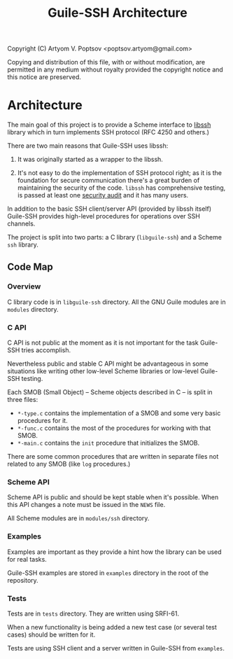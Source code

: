 #+TITLE: Guile-SSH Architecture
#+STARTUP: content hidestars

Copyright (C) Artyom V. Poptsov <poptsov.artyom@gmail.com>

  Copying and distribution of this file, with or without modification,
  are permitted in any medium without royalty provided the copyright
  notice and this notice are preserved.

* Architecture
The main goal of this project is to provide a Scheme interface to [[https://www.libssh.org/][libssh]]
library which in turn implements SSH protocol (RFC 4250 and others.)

There are two main reasons that Guile-SSH uses libssh:

1. It was originally started as a wrapper to the libssh.

2. It's not easy to do the implementation of SSH protocol right; as it is the
   foundation for secure communication there's a great burden of maintaining
   the security of the code.  =libssh= has comprehensive testing, is passed at
   least one [[https://www.libssh.org/2019/12/10/libssh-0-9-3-and-libssh-0-8-8-security-release/][security audit]] and it has many users.

In addition to the basic SSH client/server API (provided by libssh itself)
Guile-SSH provides high-level procedures for operations over SSH channels.

The project is split into two parts: a C library (=libguile-ssh=) and a Scheme
=ssh= library.

** Code Map
*** Overview
C library code is in =libguile-ssh= directory.  All the GNU Guile modules are
in =modules= directory.

*** C API
C API is not public at the moment as it is not important for the task
Guile-SSH tries accomplish.

Nevertheless public and stable C API might be advantageous in some situations
like writing other low-level Scheme libraries or low-level Guile-SSH testing.

Each SMOB (Small Object) -- Scheme objects described in C -- is split in three files:
- =*-type.c= contains the implementation of a SMOB and some very basic
  procedures for it.
- =*-func.c= contains the most of the procedures for working with that SMOB.
- =*-main.c= contains the =init= procedure that initializes the SMOB.

There are some common procedures that are written in separate files not
related to any SMOB (like =log= procedures.)

*** Scheme API
Scheme API is public and should be kept stable when it's possible.  When this
API changes a note must be issued in the =NEWS= file.

All Scheme modules are in =modules/ssh= directory.

*** Examples
Examples are important as they provide a hint how the library can be used for
real tasks.

Guile-SSH examples are stored in =examples= directory in the root of the
repository.

*** Tests
Tests are in =tests= directory.  They are written using SRFI-61.

When a new functionality is being added a new test case (or several test
cases) should be written for it.

Tests are using SSH client and a server written in Guile-SSH from =examples=.
